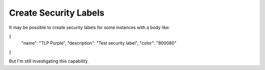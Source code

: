 Create Security Labels
----------------------

It may be possible to create security labels for some instances with a body like:

{
  "name": "TLP Purple",
  "description": "Test security label",
  "color": "800080"
}

But I'm still investigating this capability.
